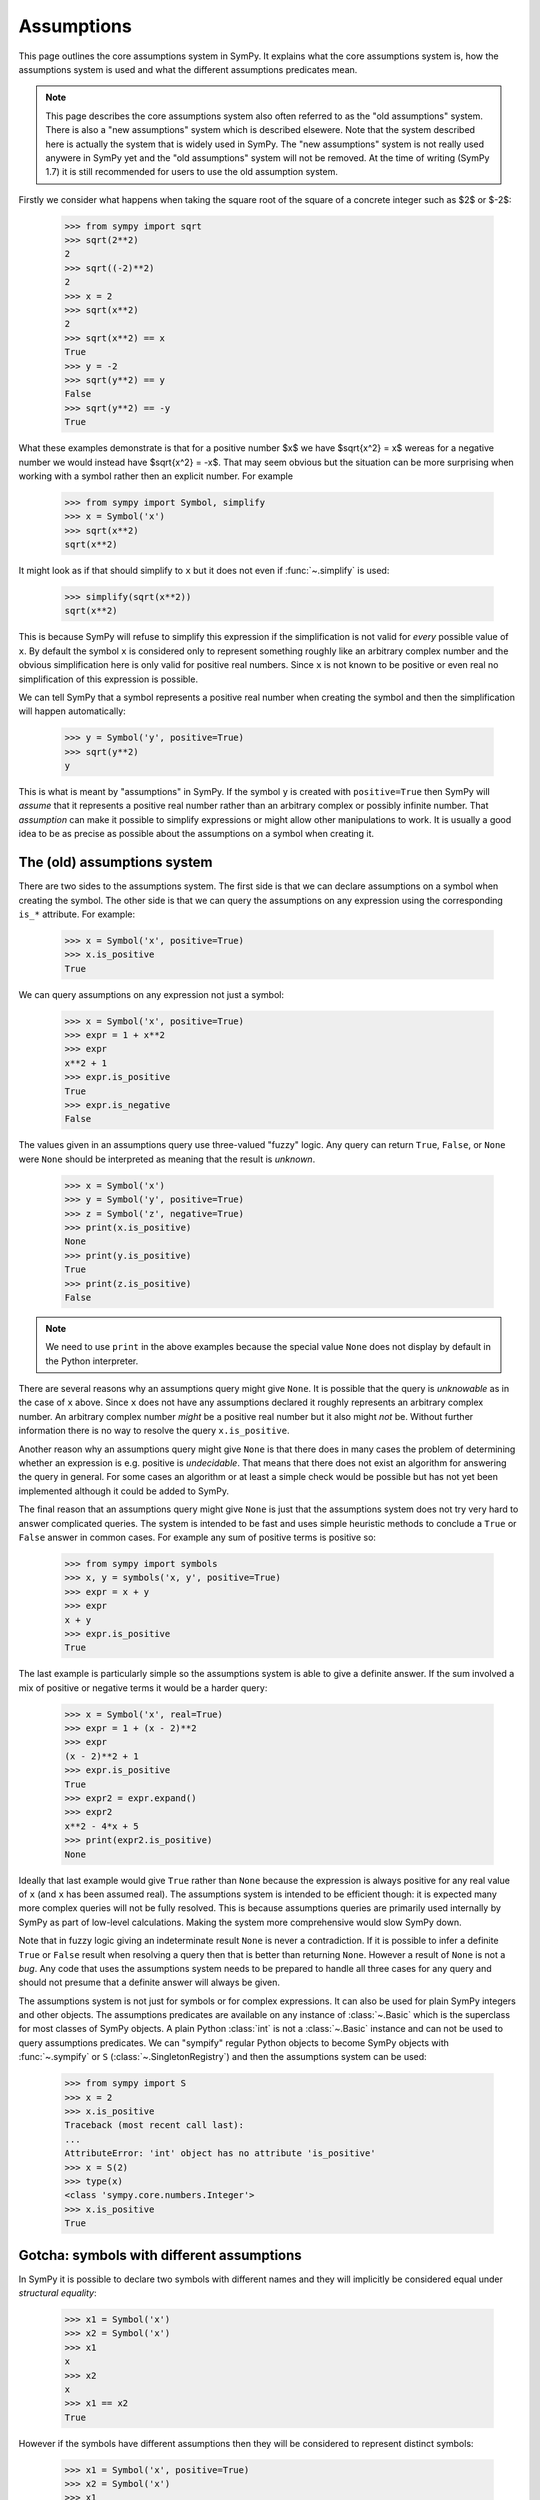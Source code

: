 .. _assumptions-guide:

=============
 Assumptions
=============

This page outlines the core assumptions system in SymPy. It explains what the
core assumptions system is, how the assumptions system is used and what the
different assumptions predicates mean.

.. note:: This page describes the core assumptions system also often referred
   to as the "old assumptions" system. There is also a "new assumptions"
   system which is described elsewere. Note that the system described here is
   actually the system that is widely used in SymPy. The "new assumptions"
   system is not really used anywere in SymPy yet and the "old assumptions"
   system will not be removed. At the time of writing (SymPy 1.7) it is
   still recommended for users to use the old assumption system.

Firstly we consider what happens when taking the square root of the square of
a concrete integer such as $2$ or $-2$:

    >>> from sympy import sqrt
    >>> sqrt(2**2)
    2
    >>> sqrt((-2)**2)
    2
    >>> x = 2
    >>> sqrt(x**2)
    2
    >>> sqrt(x**2) == x
    True
    >>> y = -2
    >>> sqrt(y**2) == y
    False
    >>> sqrt(y**2) == -y
    True

What these examples demonstrate is that for a positive number $x$ we have
$\sqrt{x^2} = x$ wereas for a negative number we would instead have
$\sqrt{x^2} = -x$. That may seem obvious but the situation can be more
surprising when working with a symbol rather then an explicit number. For
example

    >>> from sympy import Symbol, simplify
    >>> x = Symbol('x')
    >>> sqrt(x**2)
    sqrt(x**2)

It might look as if that should simplify to ``x`` but it does not even if
:func:`~.simplify` is used:

    >>> simplify(sqrt(x**2))
    sqrt(x**2)

This is because SymPy will refuse to simplify this expression if the
simplification is not valid for *every* possible value of ``x``. By default
the symbol ``x`` is considered only to represent something roughly like an
arbitrary complex number and the obvious simplification here is only valid for
positive real numbers. Since ``x`` is not known to be positive or even real no
simplification of this expression is possible.

We can tell SymPy that a symbol represents a positive real number when
creating the symbol and then the simplification will happen automatically:

    >>> y = Symbol('y', positive=True)
    >>> sqrt(y**2)
    y

This is what is meant by "assumptions" in SymPy. If the symbol ``y``
is created with ``positive=True`` then SymPy will *assume* that it represents
a positive real number rather than an arbitrary complex or possibly infinite
number. That *assumption* can make it possible to simplify expressions or
might allow other manipulations to work. It is usually a good idea to be as
precise as possible about the assumptions on a symbol when creating it.


The (old) assumptions system
============================

There are two sides to the assumptions system. The first side is that we can
declare assumptions on a symbol when creating the symbol. The other side is
that we can query the assumptions on any expression using the corresponding
``is_*`` attribute. For example:

    >>> x = Symbol('x', positive=True)
    >>> x.is_positive
    True

We can query assumptions on any expression not just a symbol:

    >>> x = Symbol('x', positive=True)
    >>> expr = 1 + x**2
    >>> expr
    x**2 + 1
    >>> expr.is_positive
    True
    >>> expr.is_negative
    False

The values given in an assumptions query use three-valued "fuzzy" logic. Any
query can return ``True``, ``False``, or ``None`` were ``None`` should be
interpreted as meaning that the result is *unknown*.

    >>> x = Symbol('x')
    >>> y = Symbol('y', positive=True)
    >>> z = Symbol('z', negative=True)
    >>> print(x.is_positive)
    None
    >>> print(y.is_positive)
    True
    >>> print(z.is_positive)
    False

.. note:: We need to use ``print`` in the above examples because the special
          value ``None`` does not display by default in the Python
          interpreter.

There are several reasons why an assumptions query might give ``None``. It is
possible that the query is *unknowable* as in the case of ``x`` above. Since
``x`` does not have any assumptions declared it roughly represents an
arbitrary complex number. An arbitrary complex number *might* be a positive
real number but it also might *not* be. Without further information there is
no way to resolve the query ``x.is_positive``.

Another reason why an assumptions query might give ``None`` is that there does
in many cases the problem of determining whether an expression is e.g.
positive is *undecidable*. That means that there does not exist an algorithm
for answering the query in general. For some cases an algorithm or at least a
simple check would be possible but has not yet been implemented although it
could be added to SymPy.

The final reason that an assumptions query might give ``None`` is just that
the assumptions system does not try very hard to answer complicated queries.
The system is intended to be fast and uses simple heuristic methods to
conclude a ``True`` or ``False`` answer in common cases. For example any sum
of positive terms is positive so:

    >>> from sympy import symbols
    >>> x, y = symbols('x, y', positive=True)
    >>> expr = x + y
    >>> expr
    x + y
    >>> expr.is_positive
    True

The last example is particularly simple so the assumptions system is able to
give a definite answer. If the sum involved a mix of positive or negative
terms it would be a harder query:

    >>> x = Symbol('x', real=True)
    >>> expr = 1 + (x - 2)**2
    >>> expr
    (x - 2)**2 + 1
    >>> expr.is_positive
    True
    >>> expr2 = expr.expand()
    >>> expr2
    x**2 - 4*x + 5
    >>> print(expr2.is_positive)
    None

Ideally that last example would give ``True`` rather than ``None`` because the
expression is always positive for any real value of ``x`` (and ``x`` has been
assumed real). The assumptions system is intended to be efficient though: it
is expected many more complex queries will not be fully resolved. This is
because assumptions queries are primarily used internally by SymPy as part of
low-level calculations. Making the system more comprehensive would slow SymPy
down.

Note that in fuzzy logic giving an indeterminate result ``None`` is never a
contradiction. If it is possible to infer a definite ``True`` or ``False``
result when resolving a query then that is better than returning ``None``.
However a result of ``None`` is not a *bug*. Any code that uses the
assumptions system needs to be prepared to handle all three cases for any
query and should not presume that a definite answer will always be given.

The assumptions system is not just for symbols or for complex expressions. It
can also be used for plain SymPy integers and other objects. The assumptions
predicates are available on any instance of :class:`~.Basic` which is the superclass
for most classes of SymPy objects. A plain Python :class:`int` is not a
:class:`~.Basic` instance and can not be used to query assumptions
predicates. We can "sympify" regular Python objects to become SymPy objects
with :func:`~.sympify` or ``S`` (:class:`~.SingletonRegistry`) and then the
assumptions system can be used:

    >>> from sympy import S
    >>> x = 2
    >>> x.is_positive
    Traceback (most recent call last):
    ...
    AttributeError: 'int' object has no attribute 'is_positive'
    >>> x = S(2)
    >>> type(x)
    <class 'sympy.core.numbers.Integer'>
    >>> x.is_positive
    True


Gotcha: symbols with different assumptions
==========================================

In SymPy it is possible to declare two symbols with different names and they
will implicitly be considered equal under *structural equality*:

    >>> x1 = Symbol('x')
    >>> x2 = Symbol('x')
    >>> x1
    x
    >>> x2
    x
    >>> x1 == x2
    True

However if the symbols have different assumptions then they will be considered
to represent distinct symbols:

    >>> x1 = Symbol('x', positive=True)
    >>> x2 = Symbol('x')
    >>> x1
    x
    >>> x2
    x
    >>> x1 == x2
    False

One way to simplify an expression is to use the :func:`~.posify` function
which will replace all symbols in an expression with symbols that have the
assumption ``positive=True`` (unless that contradicts any existing assumptions
for the symbol):

    >>> from sympy import posify, exp
    >>> x = Symbol('x')
    >>> expr = exp(sqrt(x**2))
    >>> expr
    exp(sqrt(x**2))
    >>> posify(expr)
    (exp(_x), {_x: x})
    >>> expr2, rep = posify(expr)
    >>> expr2
    exp(_x)

The :func:`~.posify` function returns the expression with all symbols replaced
(which might lead to simplifications) and also a dict which maps the new
symbols to the old that can be used with :py:meth:`~.Basic.subs`. This is
useful because otherwise the new expression with the new symbols having the
``positive=True`` assumption will not compare equal to the old:

    >>> expr2
    exp(_x)
    >>> expr2 == exp(x)
    False
    >>> expr2.subs(rep)
    exp(x)
    >>> expr2.subs(rep) == exp(x)
    True


Applying assumptions to string inputs
=====================================

We have seen how to set assumptions when  :class:`~.Symbol` or
:func:`~.symbols` explicitly. A natural question to ask is in what other
situations can we assign assumptions to an object?

It is common for users to use strings as input to SymPy functions (although
the general feeling among SymPy developers is that this should be discouraged)
e.g.:

    >>> from sympy import solve
    >>> solve('x**2 - 1')
    [-1, 1]

When creating symbols explicitly it would be possible to assign assumptions
that would affect the behaviour of :func:`~.solve`:

    >>> x = Symbol('x', positive=True)
    >>> solve(x**2 - 1)
    [1]

When using string input SymPy will create the expression and create all of the
symbolc implicitly so the question arises how can the assumptions be
specified? The answer is that rather than depending on implicit string
conversion it is better to use the :func:`~.parse_expr` function explicitly
and then it is possible to provide assumptions for the symbols e.g.:

    >>> from sympy import parse_expr
    >>> parse_expr('x**2 - 1')
    x**2 - 1
    >>> eq = parse_expr('x**2 - 1', {'x':Symbol('x', positive=True)})
    >>> solve(eq)
    [1]

.. note:: The :func:`~.solve` function is unusual as a high level API in that it
          actually checks the assumptions on any input symbols (the unknowns)
          and uses that to tailor its output. The assumptions system otherwise
          affects low-level evaluation but is not necessarily handled
          explicitly by high-level APIs.


Predicates
==========

There are many different predicates that can be assumed for a symbol or can be
queried for an expression. It is possible to combine multiple predicates when
creating a symbol. Predicates are logically combined using *and* so if a
symbol is declared with ``positive=True`` and also with ``integer=True`` then
it is both positive *and* integer:

    >>> x = Symbol('x', positive=True, integer=True)
    >>> x.is_positive
    True
    >>> x.is_integer
    True

The full set of known predicates for a symbol can be accessed using the
:attr:`~.Basic.assumptions0` attribute:

    >>> x.assumptions0
    {'algebraic': True,
     'commutative': True,
     'complex': True,
     'extended_negative': False,
     'extended_nonnegative': True,
     'extended_nonpositive': False,
     'extended_nonzero': True,
     'extended_positive': True,
     'extended_real': True,
     'finite': True,
     'hermitian': True,
     'imaginary': False,
     'infinite': False,
     'integer': True,
     'irrational': False,
     'negative': False,
     'noninteger': False,
     'nonnegative': True,
     'nonpositive': False,
     'nonzero': True,
     'positive': True,
     'rational': True,
     'real': True,
     'transcendental': False,
     'zero': False}

We can see that there are many more predicates listed than the two that were
used to create ``x``. This is because the assumptions system can infer some
predicates from combinations of other predicates. For example if a symbol is
declared with ``positive=True`` then it is possible to infer that it should
have ``negative=False`` because a positive number can never be negative.
Similarly if a symbol is created with ``integer=True`` then it is possible to
infer that is should have ``rational=True`` because every integer is a
rational number.

A full table of the possible predicates and their definitions is given below.

.. _assumptions-guide-predicates:

.. list-table:: Assumptions predicates for the (old) assumptions
    :widths: 20, 45, 35
    :header-rows: 1

    * - Predicate
      - Definition
      - Implications

    * - ``commutative``
      - A commutative expression. A ``commutative`` expression commutes with
        all other expressions under multiplication. If an expression ``a`` has
        ``commutative=True`` then ``a * b == b * a`` for any other expression
        ``b`` (even if ``b`` is not ``commutative``).  Unlike all other
        assumptions predicates ``commutative`` must always be ``True`` or
        ``False`` and can never be ``None``. Also unlike all other predicates
        ``commutative`` defaults to ``True`` in e.g.  ``Symbol('x')``.
        [commutative]_
      -

    * - ``infinite``
      - An infinite expression such as ``oo``, ``-oo`` or ``zoo``.
        [infinite]_
      - | ``== !finite``

    * - ``finite``
      - A finite expression. Any expression that is not ``infinite`` is
        considered ``finite``.
        [infinite]_
      - | ``== !infinite``

    * - ``hermitian``
      - An element of the field of Hermitian operators.
        [antihermitian]_
      -

    * - ``antihermitian``
      - An element of the field of antihermitian operators.
        [antihermitian]_
      -

    * - ``complex``
      - A complex number, $z\in\mathbb{C}$. Any number of the form $x + iy$
        were $x$ and $y$ are ``real`` and $i = \sqrt{-1}$. All ``complex``
        numbers are ``finite``. Includes all ``real`` numbers.
        [complex]_
      - | ``-> commutative``
        | ``-> finite``

    * - ``algebraic``
      - An algebraic number, $z\in\overline{\mathbb{Q}}$. Any number that is a root
        of a non-zero polynomial $p(z)\in\mathbb{Q}[z]$ having rational
        coefficients. All ``algebraic`` numbers are ``complex``. An
        ``algebraic`` number may or may not be ``real``. Includes all
        ``rational`` numbers.
        [algebraic]_
      - | ``-> complex``

    * - ``transcendental``
      - A complex number that is not algebraic,
        $z\in\mathbb{C}-\overline{\mathbb{Q}}$. All ``transcendental`` numbers are
        ``complex``. A ``transcendental`` number may or may not be ``real``
        but can never be ``rational``.
        [transcendental]_
      - | ``== (complex & !algebraic)``

    * - ``extended_real``
      - An element of the extended real number line,
        $x\in\overline{\mathbb{R}}$ were
        $\overline{\mathbb{R}}=\mathbb{R}\cup\{-\infty,+\infty\}$. An
        ``extended_real`` number is either ``real`` or $\pm\infty$. The
        relational operators ``<``, ``<=``, ``>=`` and ``>`` are defined only
        for expressions that are ``extended_real``.
        [extended_real]_
      - | ``-> commutative``

    * - ``real``
      - A real number, $x\in\mathbb{R}$. All ``real`` numbers are ``finite``
        and ``complex`` (the set of reals is a subset of the set of complex
        numbers).  Includes all ``rational`` numbers. A ``real`` number is
        either ``negative``, ``zero`` or ``positive``.
        [real]_
      - | ``-> complex``
        | ``== (extended_real & finite)``
        | ``== (negative | zero | positive)``
        | ``-> hermitian``

    * - ``imaginary``
      - An imaginary number, $z\in\mathbb{I}-\{0\}$. A number of the form $z=yi$
        were $y$ is real, $y\ne 0$ and $i=\sqrt{-1}$. All ``imaginary``
        numbers are ``complex`` and not ``real``. Note in particular that
        ``zero`` is `not` considered ``imaginary`` in SymPy.
        [imaginary]_
      - | ``-> complex``
        | ``-> antihermitian``
        | ``-> !extended_real``

    * - ``rational``
      - A rational number, $q\in\mathbb{Q}$. Any number of the form
        $\frac{a}{b}$ were $a$ and $b$ are integers and $b \ne 0$. All
        ``rational`` numbers are ``real`` and ``algebraic``.  Includes all
        ``integer`` numbers.
        [rational]_
      - | ``-> real``
        | ``-> algebraic``

    * - ``irrational``
      - A real number that is not rational, $x\in\mathbb{R}-\mathbb{Q}$.
        [irrational]_
      - | ``== (real & !rational)``

    * - ``integer``
      - An integer, $a\in\mathbb{Z}$. All integers are ``rational``.  Includes
        ``zero`` and all ``prime``, ``composite``, ``even`` and ``odd`` numbers.
        [integer]_
      - | ``-> rational``

    * - ``noninteger``
      - An extended real number that is not an integer,
        $x\in\overline{\mathbb{R}}-\mathbb{Z}$.
      - | ``== (extended_real & !integer)``

    * - ``even``
      - An even number, $e\in\{2k: k\in\mathbb{Z}\}$. All ``even`` numbers are
        ``integer`` numbers. Includes ``zero``.
        [parity]_
      - | ``-> integer``
        | ``-> !odd``

    * - ``odd``
      - An odd number, $o\in\{2k + 1: k\in\mathbb{Z}\}$. All ``odd`` numbers are
        ``integer`` numbers.
        [parity]_
      - | ``-> integer``
        | ``-> !even``

    * - ``prime``
      - A prime number, $p\in\mathbb{P}$. All ``prime`` numbers are
        ``positive`` and ``integer``.
        [prime]_
      - | ``-> integer``
        | ``-> positive``

    * - ``composite``
      - A composite number, $c\in\mathbb{N}-(\mathbb{P}\cup\{1\})$. A positive
        integer that is the product of two or more primes. A ``composite``
        number is always a ``positive`` ``integer`` and is not ``prime``.
        [composite]_
      - | ``-> (integer & positive & !prime)``
        | ``!composite -> (!positive | !even | prime)``

    * - ``zero``
      - The number $0$. An expression with ``zero=True`` represents the
        number ``0`` which is an ``integer``.
        [zero]_
      - | ``-> even & finite``
        | ``== (extended_nonnegative & extended_nonpositive)``
        | ``== (nonnegative & nonpositive)``

    * - ``nonzero``
      - A nonzero real number, $x\in\mathbb{R}-\{0\}$. A ``nonzero`` number
        is always ``real`` and can not be ``zero``.
      - | ``-> real``
        | ``== (extended_nonzero & finite)``

    * - ``extended_nonzero``
      - A member of the extended reals that is not zero,
        $x\in\overline{\mathbb{R}}-\{0\}$.
      - | ``== (extended_real & !zero)``

    * - ``positive``
      - A positive real number, $x\in\mathbb{R}, x>0$. All ``positive``
        numbers are ``finite`` so ``oo`` is not ``positive``.
        [positive]_
      - | ``== (nonnegative & nonzero)``
        | ``== (extended_positive & finite)``

    * - ``nonnegative``
      - A nonnegative real number, $x\in\mathbb{R}, x\ge 0$. All ``nonnegative``
        numbers are ``finite`` so ``oo`` is not ``nonnegative``.
        [positive]_
      - | ``== (real & !negative)``
        | ``== (extended_nonnegative & finite)``

    * - ``negative``
      - A negative real number, $x\in\mathbb{R}, x<0$. All ``negative``
        numbers are ``finite`` so ``-oo`` is not ``negative``.
        [negative]_
      - | ``== (nonpositive & nonzero)``
        | ``== (extended_negative & finite)``

    * - ``nonpositive``
      - A nonpositive real number, $x\in\mathbb{R}, x\le 0$. All ``nonpositive``
        numbers are ``finite`` so ``-oo`` is not ``nonpositive``.
        [negative]_
      - | ``== (real & !positive)``
        | ``== (extended_nonpositive & finite)``

    * - ``extended_positive``
      - A positive extended real number, $x\in\overline{\mathbb{R}}, x>0$.
        An ``extended_positive`` number is either ``positive`` or ``oo``.
        [extended_real]_
      - | ``== (extended_nonnegative & extended_nonzero)``

    * - ``extended_nonnegative``
      - A nonnegative extended real number, $x\in\overline{\mathbb{R}}, x\ge 0$.
        An ``extended_nonnegative`` number is either ``nonnegative`` or ``oo``.
        [extended_real]_
      - | ``== (extended_real & !extended_negative)``

    * - ``extended_negative``
      - A negative extended real number, $x\in\overline{\mathbb{R}}, x<0$.
        An ``extended_negative`` number is either ``negative`` or ``-oo``.
        [extended_real]_
      - | ``== (extended_nonpositive & extended_nonzero)``

    * - ``extended_nonpositive``
      - A nonpositive extended real number, $x\in\overline{\mathbb{R}}, x\le 0$.
        An ``extended_nonpositive`` number is either ``nonpositive`` or ``-oo``.
        [extended_real]_
      - | ``== (extended_real & !extended_positive)``

References for the above definitions
------------------------------------

.. [commutative] https://en.wikipedia.org/wiki/Commutative_property
.. [infinite] https://en.wikipedia.org/wiki/Infinity
.. [antihermitian] https://en.wikipedia.org/wiki/Skew-Hermitian_matrix
.. [complex] https://en.wikipedia.org/wiki/Complex_number
.. [algebraic] https://en.wikipedia.org/wiki/Algebraic_number
.. [transcendental] https://en.wikipedia.org/wiki/Transcendental_number
.. [extended_real] https://en.wikipedia.org/wiki/Extended_real_number_line
.. [real] https://en.wikipedia.org/wiki/Real_number
.. [imaginary] https://en.wikipedia.org/wiki/Imaginary_number
.. [rational] https://en.wikipedia.org/wiki/Rational_number
.. [irrational] https://en.wikipedia.org/wiki/Irrational_number
.. [integer] https://en.wikipedia.org/wiki/Integer
.. [parity] https://en.wikipedia.org/wiki/Parity_%28mathematics%29
.. [prime] https://en.wikipedia.org/wiki/Prime_number
.. [composite] https://en.wikipedia.org/wiki/Composite_number
.. [zero] https://en.wikipedia.org/wiki/0
.. [positive] https://en.wikipedia.org/wiki/Positive_real_numbers
.. [negative] https://en.wikipedia.org/wiki/Negative_number


Implications
============

The assumptions system uses the inference rules to infer new predicates beyond
those immediately specified when creating a symbol:

    >>> x = Symbol('x', real=True, negative=False, zero=False)
    >>> x.is_positive
    True

Although ``x`` was not explicitly declared ``positive`` it can be inferred
from the predicates that were given explicitly. Specifically one of the
inference rules is ``real == negative | zero | positive`` so if ``real`` is
``True`` and both ``negative`` and ``zero`` are ``False`` then ``positive``
must be ``True``.

In practice the assumption inference rules mean that it is not necessary to
include redundant predicates for example a positive real number can be simply
be declared as positive:

    >>> x1 = Symbol('x1', positive=True, real=True)
    >>> x2 = Symbol('x2', positive=True)
    >>> x1.is_real
    True
    >>> x2.is_real
    True
    >>> x1.assumptions0 == x2.assumptions0
    True

Combining predicates that are inconsistent will give an error:

    >>> x = Symbol('x', commutative=False, real=True)
    Traceback (most recent call last):
    ...
    InconsistentAssumptions: {
          algebraic: False,
          commutative: False,
          complex: False,
          composite: False,
          even: False,
          extended_negative: False,
          extended_nonnegative: False,
          extended_nonpositive: False,
          extended_nonzero: False,
          extended_positive: False,
          extended_real: False,
          imaginary: False,
          integer: False,
          irrational: False,
          negative: False,
          noninteger: False,
          nonnegative: False,
          nonpositive: False,
          nonzero: False,
          odd: False,
          positive: False,
          prime: False,
          rational: False,
          real: False,
          transcendental: False,
          zero: False}, real=True


Interpretation of the predicates
================================

Although the predicates are defined in the table above it is worth taking some
time to think about how to interpret them. Firstly many of the concepts
referred to by the predicate names like "zero", "prime", "rational" etc have
a basic meaning in mathematics but can also have more general meanings. For
example when dealing with matrices a matrix of all zeros might be referred to
as "zero". The predicates in the assumptions system do not allow any
generalizations such as this. The predicate ``zero`` is strictly reserved for
the plain number $0$. Instead matrices have an
:py:meth:`~.MatrixBase.is_zero_matrix` property for this purpose (although
that property is not strictly part of the assumptions system):

    >>> from sympy import Matrix
    >>> M = Matrix([[0, 0], [0, 0]])
    >>> M.is_zero
    False
    >>> M.is_zero_matrix
    True

Similarly there are generalisations of the integers such as the Gaussian
integers which have a different notion of prime number. The ``prime``
predicate in the assumptions system does not include those and strictly refers
only to the standard prime numbers $\mathbb{P} = \{2, 3, 5, 7, 11, \cdots\}$.
Likewise ``integer`` only means the standard concept of the integers
$\mathbb{Z} = \{0, \pm 1, \pm 2, \cdots\}$, ``rational`` only means the
standard concept of the rational numbers $\mathbb{Q}$ and so on.

The predicates set up schemes of subsets such as the chain beginning with the
complex numbers which are considered as a superset of the reals which are in
turn a superset of the rationals and so on. The chain of subsets

.. math::

    \mathbb{Z} \subset \mathbb{Q} \subset \mathbb{R} \subset \mathbb{C}

corresponds to the chain of implications in the assumptions system

.. code-block:: C

    integer -> rational -> real -> complex

A "vanilla" symbol with no assumptions explicitly attached is not known to
belong to any of these sets and is not even known to be finite:

    >>> x = Symbol('x')
    >>> x.assumptions0
    {'commutative': True}
    >>> print(x.is_commutative)
    True
    >>> print(x.is_rational)
    None
    >>> print(x.is_complex)
    None
    >>> print(x.is_real)
    None
    >>> print(x.is_integer)
    None
    >>> print(x.is_finite)
    None

It is hard for SymPy to know what it can do with such a symbol that is not
even known to be finite or complex so it is generally better to give some
assumptions to the symbol explicitly. Many parts of SymPy will implicitly
treat such a symbol as complex and in some cases SymPy will permit
manipulations that would not strictly be valid given that ``x`` is not known
to be finite. In a formal sense though very little is known about a vanilla
symbol which makes manipulations involving it difficult.

Defining *something* about a symbol can make a big difference. For example if
we declare the symbol to be an integer then this implies a suite of other
predicates that will help in further manipulations:

    >>> n = Symbol('n', integer=True)
    >>> n.assumptions0
    {'algebraic': True,
     'commutative': True,
     'complex': True,
     'extended_real': True,
     'finite': True,
     'hermitian': True,
     'imaginary': False,
     'infinite': False,
     'integer': True,
     'irrational': False,
     'noninteger': False,
     'rational': True,
     'real': True,
     'transcendental': False}

These assumptions can lead to very significant simplifications e.g.
``integer=True`` gives:

    >>> from sympy import sin, pi
    >>> n1 = Symbol('n1')
    >>> n2 = Symbol('n2', integer=True)
    >>> sin(n1 * pi)
    sin(pi*n1)
    >>> sin(n2 * pi)
    0

Replacing a whole expression with $0$ is about as good as simplification can
get!

It is normally advisable to set as many assumptions as possible on any symbols
so that expressions can be simplified as much as possible. A common
misunderstanding leads to defining a symbol with a ``False`` predicate e.g.:

    >>> x = Symbol('x', negative=False)
    >>> print(x.is_negative)
    False
    >>> print(x.is_nonnegative)
    None
    >>> print(x.is_real)
    None
    >>> print(x.is_complex)
    None
    >>> print(x.is_finite)
    None

If the intention is to say that ``x`` is a real number that is not positive
then that needs to be explicitly stated. In the context that the symbol is
known to be real, the predicate ``positive=False`` becomes much more
meaningful:

    >>> x = Symbol('x', real=True, negative=False)
    >>> print(x.is_negative)
    False
    >>> print(x.is_nonnegative)
    True
    >>> print(x.is_real)
    True
    >>> print(x.is_complex)
    True
    >>> print(x.is_finite)
    True

A symbol declared as ``Symbol('x', real=True, negative=False)`` is equivalent
to a symbol declared as ``Symbol('x', nonnegative=True)``. Simply declaring a
symbol as ``Symbol('x', positive=False)`` does not allow the assumptions
system to conclude much about it because a vanilla symbol is not known to be
finite or even complex.

A related confusion arises with ``Symbol('x', complex=True)`` and
``Symbol('x', real=False)``. Often when either of these is used neither is
what is actually wanted. The first thing to understand is that all real
numbers are complex so a symbol created with ``real=True`` will also have
``complex=True`` and a symbol created with ``complex=True`` will not have
``real=False``. If the intention was to create a complex number that is not
a real number then it should be ``Symbol('x', complex=True, real=False)``. On
the other hand declaring ``real=False`` alone is not sufficient to conclude
that ``complex=True`` because knowing that it is not a real number does not
tell us whether it is finite or whether or not it is some completely different
kind of object from a complex number.

A vanilla symbol is defined by not knowing whether it is ``finite`` etc but
there is no clear definition of what it *should* actually represent. It is
tempting to think of it as an "arbitrary complex number or possibly one of the
infinities" but there is no way to query an arbitrary (non-symbol) expression
in order to determine if it meets those criteria. It is important to bear in
mind that within the SymPy codebase and potentially in downstream libraries
many other kinds of mathematical objects can be found that might also have
``commutative=True`` while being something very different from an ordinary
number (in this context even SymPy's standard infinities are considered
"ordinary").

The only predicate that is applied by default for a symbol is ``commutative``.
We can also declare a symbol to be *noncommutative* e.g.:

    >>> x, y = symbols('x, y', commutative=False)
    >>> z = Symbol('z')  # defaults to commutative=True
    >>> x*y + y*x
    x*y + y*x
    >>> x*z + z*x
    2*z*x

Note here that since ``x`` and ``y`` are both noncommutative ``x`` and ``y``
do not commute so ``x*y != y*x``. On the other hand since ``z`` is commutative
``x`` and ``z`` commute and ``x*z == z*x`` even though ``x`` is
noncommutative.

The interpretation of what a vanilla symbol represents is unclear but the
interpretation of an expression with ``commutative=False`` is entirely
obscure. Such an expression is necessarily not a complex number or an
extended real or any of the standard infinities (even ``zoo`` is commutative).
We are left with very little that we can say about what such an expression
*does* represent.


.. _assumptions-guide-other-is-properties:

Other is_* properties
=====================

There are many properties and attributes in SymPy that that have names
beginning with ``is_`` that look similar to the properties used in the
(old) assumptions system but are not in fact part of the assumptions system.
Some of these have a similar meaning and usage as those of the assumptions
system such as the :py:meth:`~.MatrixBase.is_zero_matrix` property shown
above.  Another example is the ``is_empty`` property of sets:

    >>> from sympy import FiniteSet, Intersection
    >>> S1 = FiniteSet(1, 2)
    >>> S1
    {1, 2}
    >>> print(S1.is_empty)
    False
    >>> S2 = Intersection(FiniteSet(1), FiniteSet(Symbol('x')))
    >>> S2
    Intersection({1}, {x})
    >>> print(S2.is_empty)
    None

The ``is_empty`` property gives a fuzzy-bool indicating whether or not a
:class:`~.Set` is the empty set. In the example of ``S2`` it is not possible to know
whether or not the set is empty without knowing whether or not ``x`` is equal
to ``1`` so ``S2.is_empty`` gives ``None``. The ``is_empty`` property for sets
plays a similar role to the ``is_zero`` property for numbers in the
assumptions system: ``is_empty`` is normally only ``True`` for the
:class:`~.EmptySet` object but it is still useful to be able to distinguish between
the cases were ``is_empty=False`` and ``is_empty=None``.

Although ``is_zero_matrix`` and ``is_empty`` are used for similar purposes to
the assumptions properties such as ``is_zero`` they are not part of the
(old) assumptions system. There are no associated inference rules connecting
e.g.  ``Set.is_empty`` and ``Set.is_finite_set`` because the inference rules
are part of the (old) assumptions system which only deals with the predicates
listed in the table above. It is not possible to declare a
:class:`~.MatrixSymbol` with e.g. ``zero_matrix=False`` and there is no
``SetSymbol`` class but if there was it would not have a system for
understanding predicates like ``empty=False``.

The properties :py:meth:`~.MatrixBase.is_zero_matrix` and ``is_empty`` are
similar to those of the assumptions system because they concern *semantic*
aspects of an expression. There are a large number of other properties that
focus on *structural* aspects such as ``is_Number``,
:py:meth:`~.Expr.is_number`, :py:meth:`~.Basic.is_comparable`. Since these
properties refer to structural aspects of an expression they will always give
``True`` or ``False`` rather than a fuzzy bool that also has the possibility
of being ``None``. Capitalised properties such as ``is_Number`` are usually
shorthand for ``isinstance`` checks e.g.:

    >>> from sympy import Number, Rational
    >>> x = Rational(1, 2)
    >>> isinstance(x, Number)
    True
    >>> x.is_Number
    True
    >>> y = Symbol('y', rational=True)
    >>> isinstance(y, Number)
    False
    >>> y.is_Number
    False

The :class:`~.Number` class is the superclass for :class:`~.Integer`,
:class:`~.Rational` and :class:`~.Float` so any instance of :class:`~.Number`
represents a concrete number with a known value. A symbol such as ``y`` that
is declared with ``rational=True`` might represent the same value as ``x`` but
it is not a concrete number with a known value so this is a structural rather
than a semantic distinction.  Properties like ``is_Number`` are sometimes used
in SymPy in place of e.g. ``isinstance(obj, Number)`` because they do not have
problems with circular imports and checking ``x.is_Number`` can be faster than
a call to ``isinstance``.

The :attr:`~.Expr.is_number` (lower-case) property is very different from
``is_Number``. The :attr:`~.Expr.is_number` property is ``True`` for any
expression that can be numerically evaluated to a floating point complex
number with :py:meth:`~.EvalfMixin.evalf`:

    >>> from sympy import I
    >>> expr1 = I + sqrt(2)
    >>> expr1
    sqrt(2) + I
    >>> expr1.is_number
    True
    >>> expr1.evalf()
    1.4142135623731 + 1.0*I
    >>> x = Symbol('x')
    >>> expr2 = 1 + x
    >>> expr2
    x + 1
    >>> expr2.is_number
    False
    >>> expr2.evalf()
    x + 1.0

The primary reason for checking ``expr.is_number`` is to predict whether a
call to :py:meth:`~.EvalfMixin.evalf` will fully evaluate. The
:py:meth:`~.Basic.is_comparable` property is similar to
:py:meth:`~.Expr.is_number` except that if ``is_comparable`` gives ``True``
then the expression is guaranteed to numerically evaluate to a *real*
:class:`~.Float`.  When ``a.is_comparable`` and ``b.is_comparable`` the
inequality ``a < b`` should be resolvable as something like ``a.evalf() <
b.evalf()``.

The full set of ``is_*`` properties, attributes and methods in SymPy is
large. It is important to be clear though that only those that are listed in
the table of predicates above are actually part of the assumptions system. It
is only those properties that are involved in the *mechanism* that implements
the assumptions system which is explained below.


Implementing assumptions handlers
=================================

We will now work through an example of how to implement a SymPy symbolic
function so that we can see how the old assumptions are used internally. SymPy
already has an ``exp`` function which is defined for all complex numbers but
we will define an ``expreal`` function which is restricted to real arguments.

    >>> from sympy import Function
    >>> from sympy.core.logic import fuzzy_and, fuzzy_or
    >>>
    >>> class expreal(Function):
    ...     """exponential function E**x restricted to the extended reals"""
    ...
    ...     is_extended_nonnegative = True
    ...
    ...     @classmethod
    ...     def eval(cls, x):
    ...         # Validate the argument
    ...         if x.is_extended_real is False:
    ...             raise ValueError("non-real argument to expreal")
    ...         # Evaluate for special values
    ...         if x.is_zero:
    ...             return S.One
    ...         elif x.is_infinite:
    ...             if x.is_extended_negative:
    ...                 return S.Zero
    ...             elif x.is_extended_positive:
    ...                 return S.Infinity
    ...
    ...     @property
    ...     def x(self):
    ...         return self.args[0]
    ...
    ...     def _eval_is_finite(self):
    ...         return fuzzy_or([self.x.is_real, self.x.is_extended_nonpositive])
    ...
    ...     def _eval_is_algebraic(self):
    ...         if fuzzy_and([self.x.is_rational, self.x.is_nonzero]):
    ...             return False
    ...
    ...     def _eval_is_integer(self):
    ...         if self.x.is_zero:
    ...             return True
    ...
    ...     def _eval_is_zero(self):
    ...         return fuzzy_and([self.x.is_infinite, self.x.is_extended_negative])

The ``Function.eval`` method is used to pick up on special values of the function so
that we can return a different object if it would be a simplification. When
``expreal(x)`` is called the ``expreal.__new__`` class method (defined in the
superclass ``Function``) will call ``expreal.eval(x)``. If ``expreal.eval``
returns something other than ``None`` then that will be returned instead of an
unevaluated ``expreal(x)``:

    >>> from sympy import oo
    >>> expreal(1)
    expreal(1)
    >>> expreal(0)
    1
    >>> expreal(-oo)
    0
    >>> expreal(oo)
    oo

Note that the ``expreal.eval`` method does not compare the argument using
``==``. The special values are verified using the assumptions system to query
the properties of the argument. That means that the ``expreal`` method can
also evaluate for different forms of expression that have matching properties
e.g.

    >>> x = Symbol('x', extended_negative=True, infinite=True)
    >>> x
    x
    >>> expreal(x)
    0

Of course the assumptions system can only resolve a limited number of special
values so most ``eval`` methods will also check against some special values
with ``==`` but it is preferable to check e.g. ``x.is_zero`` rather than
``x==0``.

Note also that the ``expreal.eval`` method validates that the argument is
real. We want to allow $\pm\infty$ as arguments to ``expreal`` so we check for
``extended_real`` rather than ``real``. If the argument is not extended real
then we raise an error:

    >>> expreal(I)
    Traceback (most recent call last):
    ...
    ValueError: non-real argument to expreal

Importantly we check ``x.is_extended_real is False`` rather than ``not
x.is_extended_real`` which means that we only reject the argument if it is
*definitely* not extended real: if ``x.is_extended_real`` gives ``None`` then
the argument will not be rejected. The first reason for allowing
``x.is_extended_real=None`` is so that a vanilla symbol can be used with
``expreal``. The second reason is that an assumptions query can always give
``None`` even in cases were an argument is definitely real e.g.:

    >>> x = Symbol('x')
    >>> print(x.is_extended_real)
    None
    >>> expreal(x)
    expreal(x)
    >>> expr = (1 + I)/sqrt(2) + (1 - I)/sqrt(2)
    >>> print(expr.is_extended_real)
    None
    >>> expr.expand()
    sqrt(2)
    >>> expr.expand().is_extended_real
    True
    >>> expreal(expr)
    expreal(sqrt(2)*(1 - I)/2 + sqrt(2)*(1 + I)/2)

Validating the argument in ``expreal.eval`` does mean that it will not be
validated when ``evaluate=False`` is passed but there is not really a better
place to perform the validation:

    >>> expreal(I, evaluate=False)
    expreal(I)

The ``extended_nonnegative`` class attribute and the ``_eval_is_*`` methods on
the ``expreal`` class implement queries in the assumptions system for
instances of ``expreal``:

    >>> expreal(2)
    expreal(2)
    >>> expreal(2).is_finite
    True
    >>> expreal(2).is_integer
    False
    >>> expreal(2).is_rational
    False
    >>> expreal(2).is_algebraic
    False
    >>> z = expreal(-oo, evaluate=False)
    >>> z
    expreal(-oo)
    >>> z.is_integer
    True
    >>> x = Symbol('x', real=True)
    >>> expreal(x)
    expreal(x)
    >>> expreal(x).is_nonnegative
    True

The assumptions system resolves queries like ``expreal(2).is_finite`` using
the corresponding handler ``expreal._eval_is_finite`` and *also* the
implication rules. For example it is known that ``expreal(2).is_rational`` is
``False`` because ``expreal(2)._eval_is_algebraic`` returns ``False`` and
there is an implication rule ``rational -> algebraic``. This means that an
``is_rational`` query can be resolved in this case by the
``_eval_is_algebraic`` handler. It is actually better not to implement
assumptions handlers for every possible predicate but rather to try and
identify a minimal set of handlers that can resolve as many queries as
possible with as few checks as possible.

Another point to note is that the ``_eval_is_*`` methods only make assumptions
queries on the argument ``x`` and do not make any assumptions queries on
``self``. Recursive assumptions queries on the same object will interfere with
the assumptions implications resolver potentially leading to non-deterministic
behaviour so they should not be used (there are examples of this in the SymPy
codebase but they should be removed).

Many of the ``expreal`` methods implicitly return ``None``. This is a common
pattern in the assumptions system. The ``eval`` method and the ``_eval_is_*``
methods can all return ``None`` and often will. A Python function that ends
without reaching a ``return`` statement will implicitly return ``None``. We
take advantage of this by leaving out many of the ``else`` clauses from the
``if`` statements and allowing ``None`` to be returned implicitly. When
following the control flow of these methods it is important to bear in mind
firstly that any queried property can give ``True``, ``False`` or ``None`` and
also that any function will implicitly return ``None`` if all of the
conditionals fail.


Mechanism of the assumptions system
===================================

.. note:: This section describes internal details that could change in a
          future SymPy version.

This section will explain the inner workings of the assumptions system. It is
important to understand that these inner workings are implementation details
and could change from one SymPy version to another. This explanation is
written as of SymPy 1.7. Although the (old) assumptions system has many
limitations (discussed in the next section) it is a mature system that is used
extensively in SymPy and has been well optimised for its current usage. The
assumptions system is used implicitly in most SymPy operations to control
evaluation of elementary expressions.

There are several stages in the implementation of the assumptions system
within a SymPy process that lead up to the evaluation of a single query in the
assumptions system. Briefly these are:

1. At import time the assumptions rules defined in
   ``sympy/core/assumptions.py`` are processed into a canonical form ready for
   efficiently applying the implication rules. This happens once when SymPy is
   imported before even the :class:`~.Basic` class is defined.

2. The ``Basic.__init_subclass__`` method will post-process every
   :class:`~.Basic` subclass to add the relevant properties needed for
   assumptions queries. This also adds the ``default_assumptions`` attribute
   to the class. This happens each time a :class:`~.Basic` subclass is
   defined (when its containing module is imported).

3. Every :class:`~.Basic` instance initially uses the ``default_assumptions`` class
   attribute. When an assumptions query is made on a :class:`~.Basic` instance
   in the first instance the query will be answered from the
   ``default_assumptions`` for the class.

4. If there is no cached value for the assumptions query in the
   ``default_assumptions`` for the class then the default assumptions will be
   copied to make an assumptions cache for the instance. Then the ``_ask()``
   function is called to resolve the query which will firstly call the
   relevant instance handler ``_eval_is`` method. If the handler returns
   non-None then the result will be cached and returned.

5. If the handler does not exist or gives None then the implications resolver
   is tried. This will enumerate (in a randomised order) all possible
   combinations of predicates that could potentially be used to resolve the
   query under the implication rules. In each case the handler ``_eval_is``
   method will be called to see if it gives non-None. If any combination of
   handlers and implication rules leads to a definitive result for the query
   then that result is cached in the instance cache and returned.

6. Finally if the implications resolver failed to resolve the query then the
   query is considered unresolvable. The value of ``None`` for the query is
   cached in the instance cache and returned.

The assumptions rules defined in ``sympy/core/assumptions.py`` are given in
forms like ``real ==  negative | zero | positive``. When this module is
imported these are converted into a ``FactRules`` instance called
``_assume_rules``. This preprocesses the implication rules into the form of
"A" and "B" rules that can be used for the implications resolver. This is
explained in the code in ``sympy/core/facts.py``. We can access this internal
object directly like (full output omitted):

    >>> from sympy.core.assumptions import _assume_rules
    >>> _assume_rules.defined_facts   # doctest: +SKIP
    {'algebraic',
     'antihermitian',
     'commutative',
     'complex',
     'composite',
     'even',
     ...
    >>> _assume_rules.full_implications   # doctest: +SKIP
    defaultdict(set,
                {('extended_positive', False): {('composite', False),
      ('positive', False),
      ('prime', False)},
     ('finite', False): {('algebraic', False),
      ('complex', False),
      ('composite', False),
      ...

The ``Basic.__init_subclass__`` method will inspect the attributes of each
``Basic`` class to see if any assumptions related attributes are defined. An
example of these is the ``is_extended_nonnegative = True`` attribute defined
in the ``expreal`` class. The implications of any such attributes will be
used to precompute any statically knowable assumptions. For example
``is_extended_nonnegative=True`` implies ``real=True`` etc. A ``StdFactKB``
instance is created for the class which stores those assumptions whose values
are known at this stage. The ``StdFactKB`` instance is assigned as the class
attribute ``default_assumptions``. We can see this with

    >>> from sympy import Expr
    ...
    >>> class A(Expr):
    ...     is_positive = True
    ...
    ...     def _eval_is_rational(self):
    ...         # Let's print something to see when this method is called...
    ...         print('!!! calling _eval_is_rational')
    ...         return True
    ...
    >>> A.is_positive
    True
    >>> A.is_real  # inferred from is_positive
    True

Although only ``is_positive`` was defined in the class ``A`` it also has
attributes such as ``is_real`` which are inferred from ``is_positive``. The
set of all such assumptions for class ``A`` can be seen in
``default_assumptions`` which looks like a ``dict`` but is in fact a
``StdFactKB`` instance:

    >>> type(A.default_assumptions)
    <class 'sympy.core.assumptions.StdFactKB'>
    >>> A.default_assumptions
    {'commutative': True,
     'complex': True,
     'extended_negative': False,
     'extended_nonnegative': True,
     'extended_nonpositive': False,
     'extended_nonzero': True,
     'extended_positive': True,
     'extended_real': True,
     'finite': True,
     'hermitian': True,
     'imaginary': False,
     'infinite': False,
     'negative': False,
     'nonnegative': True,
     'nonpositive': False,
     'nonzero': True,
     'positive': True,
     'real': True,
     'zero': False}

When an instance of any :class:`~.Basic` subclass is created ``Basic.__new__`` will
assign its ``_assumptions`` attribute which will initially be a reference to
``cls.default_assumptions`` shared amongst all instances of the same class.
The instance will use this to resolve any assumptions queries until that fails
to give a definitive result at which point a copy of
``cls.default_assumptions`` will be created and assigned to the instance's
``_assumptions`` attribute. The copy will be used as a cache to store any
results computed for the instance by its ``_eval_is`` handlers.

When the ``_assumptions`` attribute fails to give the relevant result it is
time to call the ``_eval_is`` handlers. At this point the ``_ask()`` function
is called. The ``_ask()`` function will initially try to resolve a query such
as ``is_rational`` by calling the corresponding method i.e.
``_eval_is_rational``. If that gives non-None then the result is stored in
``_assumptions`` and any implications of that result are computed and stored
as well. At that point the query is resolved and the value returned.

    >>> a = A()
    >>> a._assumptions is A.default_assumptions
    True
    >>> a.is_rational
    !!! calling _eval_is_rational
    True
    >>> a._assumptions is A.default_assumptions
    False
    >>> a._assumptions   # rational now shows as True
    {'algebraic': True,
     'commutative': True,
     'complex': True,
     'extended_negative': False,
     'extended_nonnegative': True,
     'extended_nonpositive': False,
     'extended_nonzero': True,
     'extended_positive': True,
     'extended_real': True,
     'finite': True,
     'hermitian': True,
     'imaginary': False,
     'infinite': False,
     'irrational': False,
     'negative': False,
     'nonnegative': True,
     'nonpositive': False,
     'nonzero': True,
     'positive': True,
     'rational': True,
     'real': True,
     'transcendental': False,
     'zero': False}

If e.g. ``_eval_is_rational`` does not exist or gives ``None`` then ``_ask()``
will try all possibilities to use the implication rules and any other handler
methods such as ``_eval_is_integer``, ``_eval_is_algebraic`` etc that might
possibly be able to give an answer to the original query. If any method leads
to a definite result being known for the original query then that is returned.
Otherwise once all possibilities for using a handler and the implication rules
to resolve the query are exhausted ``None`` will be cached and returned.

    >>> b = A()
    >>> b.is_algebraic    # called _eval_is_rational indirectly
    !!! calling _eval_is_rational
    True
    >>> c = A()
    >>> print(c.is_prime)   # called _eval_is_rational indirectly
    !!! calling _eval_is_rational
    None
    >>> c._assumptions   # prime now shows as None
    {'algebraic': True,
     'commutative': True,
     'complex': True,
     'extended_negative': False,
     'extended_nonnegative': True,
     'extended_nonpositive': False,
     'extended_nonzero': True,
     'extended_positive': True,
     'extended_real': True,
     'finite': True,
     'hermitian': True,
     'imaginary': False,
     'infinite': False,
     'irrational': False,
     'negative': False,
     'nonnegative': True,
     'nonpositive': False,
     'nonzero': True,
     'positive': True,
     'prime': None,
     'rational': True,
     'real': True,
     'transcendental': False,
     'zero': False}

.. note:: In the ``_ask()`` function the handlers are called in a randomised
          order which can mean that execution at this point is
          non-deterministic. Provided all of the different handler methods
          are consistent (i.e. there are no bugs) then the end result will
          still be deterministic. However a bug were two handlers are
          inconsistent can manifest in non-deterministic behaviour because
          this randomisation might lead to the handlers being called in
          different orders when the same program is run multiple times.

Limitations
===========

Combining predicates with or
----------------------------

In the old assumptions we can easily combine predicates with *and* when
creating a Symbol e.g.:

    >>> x = Symbol('x', integer=True, positive=True)
    >>> x.is_positive
    True
    >>> x.is_integer
    True

We can also easily query whether two conditions are jointly satisfied with

    >>> fuzzy_and([x.is_positive, x.is_integer])
    True
    >>> x.is_positive and x.is_integer
    True

However there is no way in the old assumptions to create a :class:`~.Symbol`
with assumptions predicates combined with *or*. For example if we wanted to
say that "x is positive or x is an integer" then it is not possible to create
a :class:`~.Symbol` with those assumptions.

It is also not possible to ask an assumptions query based on *or* e.g. "is
expr an expression that is positive or an integer". We can use e.g.

    >>> fuzzy_or([x.is_positive, x.is_integer])
    True

However if all that is known about ``x`` is that it is possibly positive or
otherwise a negative integer then both queries ``x.is_positive`` and
``x.is_integer`` will resolve to ``None``.  That means that the query becomes

    >>> fuzzy_or([None, None])

which then also gives ``None``.

Relations between different symbols
-----------------------------------

A fundamental limitation of the old assumptions system is that all explicit
assumptions are properties of an individual symbol. There is no way in this
system to make an assumption about the *relationship* between two symbols. One
of the most common requests is the ability to assume something like ``x < y``
but there is no way to even specify that in the old assumptions.

The new assumptions have the theoretical capability that relational
assumptions can be specified. However the algorithms to make use of that
information are not yet implemented and the exact API for specifying
relational assumptions has not been decided upon.

..
  Titles That can be added:
  1. Dynamic changing assumptions
  2. Selectively controlling evaluation
  3. Extensibility
  4. New assumptions
